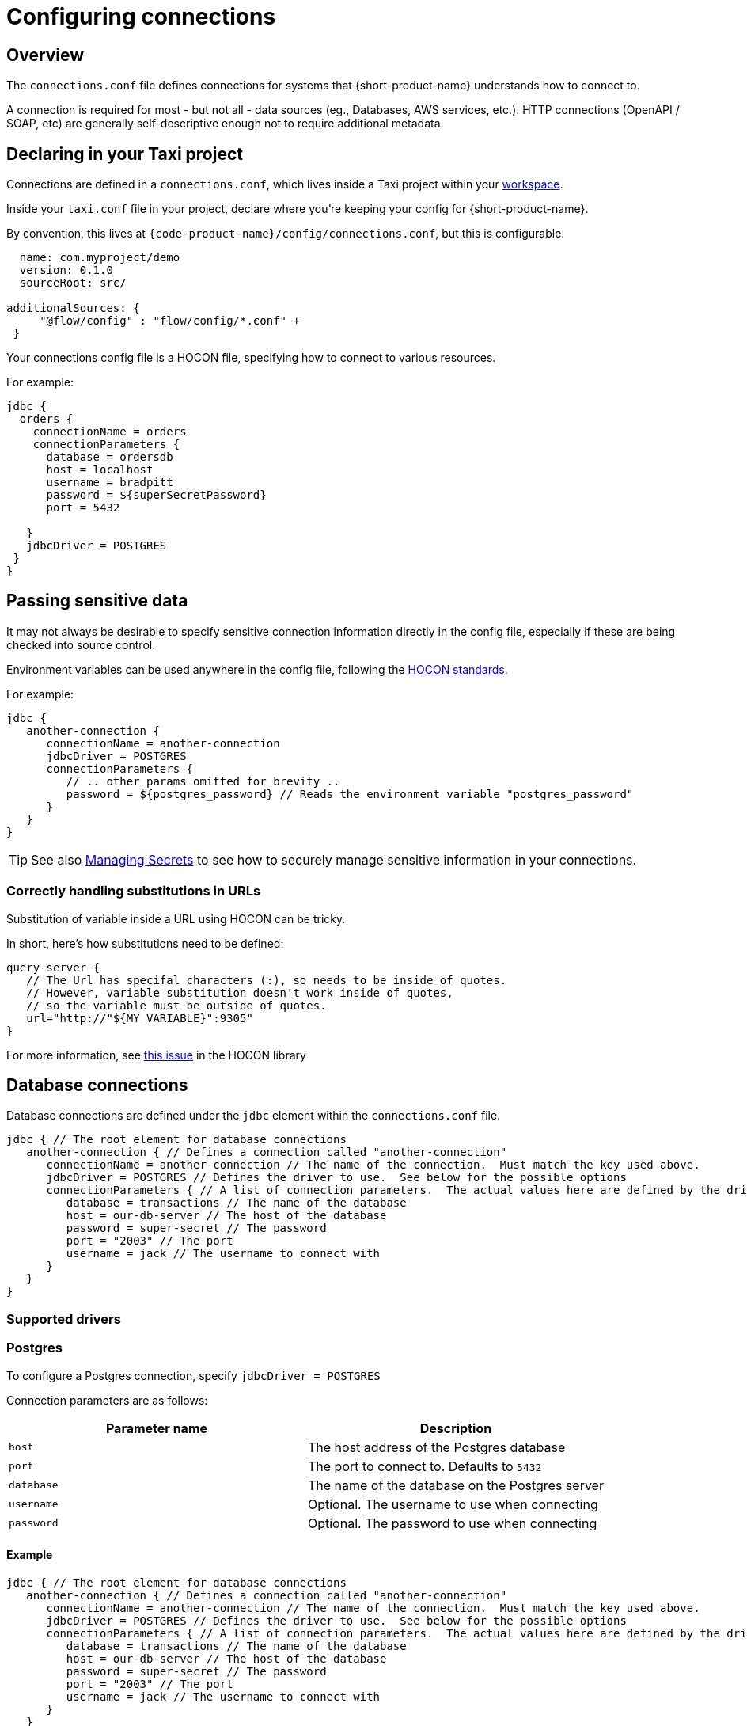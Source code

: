 = Configuring connections
:description: Creating connections to databases, message brokers, and more

== Overview

The `connections.conf` file defines connections for systems that {short-product-name} understands how to connect to.

A connection is required for most - but not all - data sources (eg., Databases, AWS services, etc.).  HTTP connections (OpenAPI / SOAP, etc) are generally self-descriptive
enough not to require additional metadata.

== Declaring in your Taxi project

Connections are defined in a `connections.conf`, which lives inside a Taxi project within your xref:workspace:overview.adoc[workspace].

Inside your `taxi.conf` file in your project, declare where you're keeping your config for {short-product-name}.

By convention, this lives at `{code-product-name}/config/connections.conf`, but this is configurable.

```hocon taxi.conf
  name: com.myproject/demo
  version: 0.1.0
  sourceRoot: src/

additionalSources: {
     "@flow/config" : "flow/config/*.conf" +
 }
```
Your connections config file is a HOCON file, specifying how to connect to various resources.

For example:

```hocon connections.conf
jdbc {
  orders {
    connectionName = orders
    connectionParameters {
      database = ordersdb
      host = localhost
      username = bradpitt
      password = ${superSecretPassword}
      port = 5432

   }
   jdbcDriver = POSTGRES   
 }
}
```

////
## Choosing between UI vs Config file
All connections can be configured through the UI, using the connection editor and schema editor - this is often
the easiest way to get started.   All connections are stored within the config file, including those configured in the UI.

However, when you're scripting your deployment, or want reproducible environments, it's often preferable to have
configuration that can be checked into version control or scripted.

In those situations, configuring connections via the config file directly is the way to go.
////

== Passing sensitive data

It may not always be desirable to specify sensitive connection information directly in the config file, especially
if these are being checked into source control.

Environment variables can be used anywhere in the config file, following the https://github.com/lightbend/config#uses-of-substitutions[HOCON standards].

For example:

```hocon connections.conf
jdbc {
   another-connection {
      connectionName = another-connection
      jdbcDriver = POSTGRES
      connectionParameters {
         // .. other params omitted for brevity ..
         password = ${postgres_password} // Reads the environment variable "postgres_password"
      }
   }
}
```

TIP: See also xref:deploying:managing-secrets.adoc[Managing Secrets] to see how to securely manage sensitive information in your connections.

### Correctly handling substitutions in URLs
Substitution of variable inside a URL using HOCON can be tricky.

In short, here's how substitutions need to be defined:

```hocon
query-server {
   // The Url has specifal characters (:), so needs to be inside of quotes.
   // However, variable substitution doesn't work inside of quotes,
   // so the variable must be outside of quotes.
   url="http://"${MY_VARIABLE}":9305"
}
```

For more information, see https://github.com/lightbend/config/issues/633[this issue] in the HOCON library

== Database connections

Database connections are defined under the `jdbc` element within the `connections.conf` file.

[,hocon]
----
jdbc { // The root element for database connections
   another-connection { // Defines a connection called "another-connection"
      connectionName = another-connection // The name of the connection.  Must match the key used above.
      jdbcDriver = POSTGRES // Defines the driver to use.  See below for the possible options
      connectionParameters { // A list of connection parameters.  The actual values here are defined by the driver selected.
         database = transactions // The name of the database
         host = our-db-server // The host of the database
         password = super-secret // The password
         port = "2003" // The port
         username = jack // The username to connect with
      }
   }
}
----

=== Supported drivers

=== Postgres

To configure a Postgres connection, specify `jdbcDriver = POSTGRES`

Connection parameters are as follows:

|===
| Parameter name | Description

| `host`
| The host address of the Postgres database

| `port`
| The port to connect to. Defaults to  `5432`

| `database`
| The name of the database on the Postgres server

| `username`
| Optional. The username to use when connecting

| `password`
| Optional. The password to use when connecting
|===

==== Example

[,HOCON]
----
jdbc { // The root element for database connections
   another-connection { // Defines a connection called "another-connection"
      connectionName = another-connection // The name of the connection.  Must match the key used above.
      jdbcDriver = POSTGRES // Defines the driver to use.  See below for the possible options
      connectionParameters { // A list of connection parameters.  The actual values here are defined by the driver selected.
         database = transactions // The name of the database
         host = our-db-server // The host of the database
         password = super-secret // The password
         port = "2003" // The port
         username = jack // The username to connect with
      }
   }
}
----

=== MySQL

To configure a MySQL connection, specify `jdbcDriver = MYSQL`

Connection parameters are as follows:

|===
| Parameter name | Description

| `host`
| The host address of the MySQL database

| `port`
| The port to connect to. Defaults to  `3306`

| `database`
| The name of the database on the MySQL server

| `username`
| Optional. The username to use when connecting

| `password`
| Optional. The password to use when connecting
|===

==== Example

[,HOCON]
----
jdbc {
    mysql-docker {
        connectionName=mysql-docker
        connectionParameters {
            database=test
            host=localhost
            password=my-secret-pw
            port="3306"
            username=root
        }
        jdbcDriver=MYSQL
    }
}
----

=== MSSQL Server

To configure a MSSQL connection, specify `jdbcDriver = MSSQL`

Connection parameters are as follows:

// working table

|===
| Parameter name | Description

| `host`
| The host address of the MSSQL database

| `port`
| The port to connect to. Defaults to  `1443`

| `database`
| The name of the database on the MS SQL server

| `username`
| Optional. The username to use when connecting

| `password`
| Optional. The password to use when connecting

| `schema`
| Optional. The schema to use - defaults to `dbo`

| `trustServerCertificate`
| Optional. Forces {short-product-name} to trust the certificate that's provided by the SQL Server. Defaults to `true`

| `encrypt`
| Optional. Defines if the connection to MSSQL server should be encrypted. Defaults to `true`
|===

==== Example

[,HOCON]
----
jdbc {
    sqlServerConnection {
        connectionName=sqlServerConnection
        connectionParameters {
            database=Northwind
            encrypt="true"
            host=localhost
            password=ChangeMe
            port="14330"
            schema=dbo
            trustServerCertificate="true"
            username=sa
        }
        jdbcDriver=MSSQL
    }
}
----

=== Redshift

To configure a Redshift connection, specify `jdbcDriver = REDSHIFT`

Connection parameters are as follows:

|===
| Parameter name | Description

| `host`
| The host address of the Redshift database

| `port`
| The port to connect to. Defaults to  `5439`

| `database`
| The name of the database on the Redshift server

| `username`
| Optional. The username to use when connecting

| `password`
| Optional. The password to use when connecting
|===

==== Example

[,HOCON]
----
jdbc { // The root element for database connections
   another-connection { // Defines a connection called "another-connection"
      connectionName = another-connection // The name of the connection.  Must match the key used above.
      jdbcDriver = REDSHIFT // Defines the driver to use.  See below for the possible options
      connectionParameters { // A list of connection parameters.  The actual values here are defined by the driver selected.
         database = transactions // The name of the database
         host = our-db-server // The host of the database
         password = super-secret // The password
         port = "2003" // The port
         username = jack // The username to connect with
      }
   }
}
----

=== Snowflake

To configure a Snowflake connection, specify `jdbcDriver = SNOWFLAKE`

Connection parameters are as follows:

|===
| Parameter name | Description

| `account`
| The name of the Snowflake account

| `schema`
| The name of the schema to connect to

| `db`
| The name of the database to connect to

| `warehouse`
| The name of the warehouse where the snowflake db exists

| `username`
| The username to use when connecting

| `password`
| The password to use when connecting

| `role`
| The role to specify when connecting
|===

==== Example

[,HOCON]
----
jdbc { // The root element for database connections
   another-connection { // Defines a connection called "another-connection"
      connectionName = another-connection // The name of the connection.  Must match the key used above.
      jdbcDriver = SNOWFLAKE // Defines the driver to use.  See below for the possible options
      connectionParameters { // A list of connection parameters.  The actual values here are defined by the driver selected.
        account = mySnowflakeAccount123.eu-west-1
        schema = public
        db = demo_db
        warehouse = COMPUTE_WH
        schema = public
        role = QUERY_RUNNER
      }
   }
}
----

== Kafka connections

Read about defining Kafka connections in the dedicated documentation for xref:describing-data-sources:kafka.adoc#defining-a-connection-to-your-kafka-broker[Kafka].

== AWS connections

AWS connections are stored under the `aws` element.

{short-product-name} uses AWS connections, for example, to connect to SQS for data pipelines and other services as part of query execution.

{short-product-name} will use the https://docs.aws.amazon.com/sdk-for-java/v1/developer-guide/credentials.html#credentials-default[AWS default credentials provider] by default. This means you can configure the access credentials and region with environment variables (`AWS_ACCESS_KEY_ID`, `AWS_SECRET_ACCESS_KEY` & `AWS_DEFAULT_REGION`). When running {short-product-name} in AWS (e.g. ECS), it'll also automatically pick up the role used to run the service and use that.

You can also configure the AWS connections manually which can be useful in cases where you need to connect to various different AWS accounts from a single installation of {short-product-name}. As with any other config file value, you can either set the value explicitly, or read from an environment variable (as shown).

```hocon
aws {
    my-aws-account {
        connectionName=my-aws-account
        // Optional Parameter. When not provided Flow will use the https://docs.aws.amazon.com/sdk-for-java/v1/developer-guide/credentials.html#credentials-default[AWS default credentials provider] by default.
        accessKey=${?AWS_ACCESS_KEY_ID}
        // Optional Parameter. When not provided Flow will use the https://docs.aws.amazon.com/sdk-for-java/v1/developer-guide/credentials.html#credentials-default[AWS default credentials provider] by default.
        secretKey=${?AWS_SECRET_ACCESS_KEY}
        // Mandatory
        region=${AWS_REGION}
        // Optional parameter for development and testing purposes to point to a different endpoint such as a LocalStack installation.
        endPointOverride=${?AWS_ENDPOINT_OVERRIDE}
    }
}
```

== Mongo connections

Read about defining Mongo connections in the dedicated documentation for xref:describing-data-sources:mongodb.adoc#defining-a-connection-to-your-mongo-database[Mongo].

=== Testing with Localstack

You can point {short-product-name} at an AWS mock running on https://localstack.cloud/[Localstack] by specifying the `endPointOverride` property
in the connection.

== Continue reading

Continue learning about {short-product-name} by xref:querying:writing-queries.adoc[querying your data].